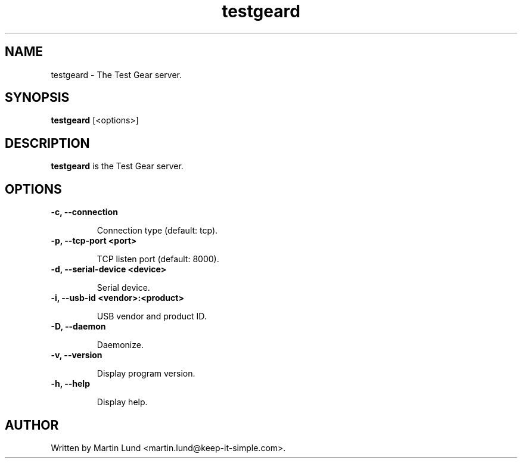 .TH "testgeard" "1" "13 October 2014"

.SH "NAME"
testgeard \- The Test Gear server.

.SH "SYNOPSIS"
.PP
.B testgeard
[<options>]

.SH "DESCRIPTION"
.PP
.B testgeard
is the Test Gear server.

.SH "OPTIONS"

.TP
.B \-c, \--connection

Connection type (default: tcp).
.TP
.B \-p, \--tcp-port <port>

TCP listen port (default: 8000).
.TP
.B \-d, \--serial-device <device>

Serial device.
.TP
.B \-i, \--usb-id <vendor>:<product>

USB vendor and product ID.
.TP
.B \-D, \--daemon

Daemonize.
.TP
.B \-v, \--version

Display program version.
.TP
.B \-h, \--help

Display help.

.SH "AUTHOR"
.PP
Written by Martin Lund <martin.lund@keep-it-simple.com>.
